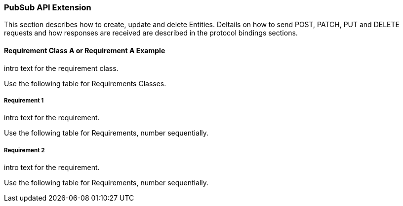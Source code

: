 === PubSub API Extension

This section describes how to create, update and delete Entities.
Deltails on how to send POST, PATCH, PUT and DELETE requests and how responses are received are described in the protocol bindings sections.

==== Requirement Class A or Requirement A Example

intro text for the requirement class.

Use the following table for Requirements Classes.


===== Requirement 1

intro text for the requirement.

Use the following table for Requirements, number sequentially.


===== Requirement 2

intro text for the requirement.

Use the following table for Requirements, number sequentially.

